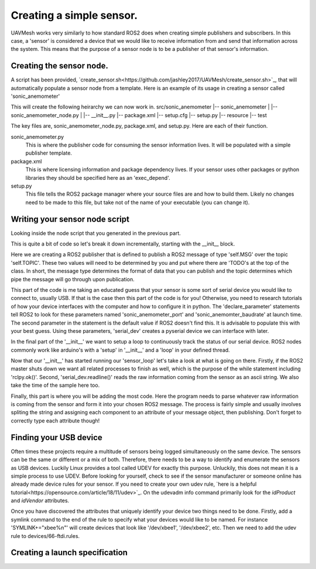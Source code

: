 Creating a simple sensor.
===========================

UAVMesh works very similarly to how standard ROS2 does when creating simple publishers and subscribers. 
In this case, a 'sensor' is considered a device that we would like to receive information from and send 
that information across the system. This means that the purpose of a sensor node is to be a publisher of 
that sensor's information.

Creating the sensor node.
-------------------------
A script has been provided, `create_sensor.sh<https://github.com/jashley2017/UAVMesh/create_sensor.sh>`_, 
that will automatically populate a sensor node from a template. Here is an example of its usage in creating a 
sensor called 'sonic_anemometer'

.. code-block:: bash
  :caption: Create sensor script

  ./create_sensor.sh sonic_anemometer

This will create the following heirarchy we can now work in.
src/sonic_anemometer
|-- sonic_anemometer
|   |-- sonic_anemometer_node.py
|   |-- __init__.py
|-- package.xml
|-- setup.cfg
|-- setup.py
|-- resource
|-- test

The key files are, sonic_anemometer_node.py, package.xml, and setup.py. Here are each of their function. 

sonic_anemometer.py
  This is where the publisher code for consuming the sensor information lives. It will be populated with a simple publisher template.
package.xml
  This is where licensing information and package dependency lives. If your sensor uses other packages or python libraries they should be specified here as an 'exec_depend'.
setup.py 
  This file tells the ROS2 package manager where your source files are and how to build them. Likely no changes need to be made to this file, but take not of the name of your executable (you can change it).

Writing your sensor node script
-------------------------------
Looking inside the node script that you generated in the previous part.

.. code-block:: python
   :caption: Full python sensor node template 

  import serial
  import time
  import threading
  import rclpy
  from rclpy.node import Node
  from networked_sensor.networked_sensor import Sensor
  # TODO: your message type will look something like this import
  # from std_msgs.msg import String

  class SonicAnemometer(Sensor):
      MSG = 'TODO'
      TOPIC = 'TODO'

      def __init__(self):
        super().__init__('sonic_anemometer') # Sensor('sonic_anemometer')
        # publisher
        self.sensor_pub = self.create_publisher(self.MSG, self.TOPIC, 10)
        # example parameters, delete if you do not use
        self.declare_parameter('sonic_anemometer_port', '')
        self.declare_parameter('sonic_anemomter_baudrate', '')
        serial_dev = serial.Serial(self.get_parameter('sonic_anemometer_port').value, self.get_parameter('sonic_anemomter_baudrate').value)
        # start the main logging loop
        self.read_thread = threading.Thread(target=self.sensor_loop, args=(serial_dev,))
        self.running = True
        self.read_thread.start()

    def __del__(self):
        self.running = False
        if self.read_thread:
            self.read_thread.join()

    def sensor_loop(self, serial_dev):
        while rclpy.ok() and self.running:
            try:
                raw = serial_dev.readline().decode("ascii")
                sample_time = time.time() # nearest millisecond to sample
            except UnicodeDecodeError as e:
                self.get_logger().warning("got decode error, if this continues frequently restart program.")
                continue
            # TODO: create code that turns raw into sensor_msg
            sensor_msg = 'TODO'
            self.sensor_pub.publish(sensor_msg)

This is quite a bit of code so let's break it down incrementally, starting with the __init__ block.

.. code-block:: python
  self.sensor_pub = self.create_publisher(self.MSG, self.TOPIC, 10)

Here we are creating a ROS2 publisher that is defined to publish a ROS2 message of type 'self.MSG' over the topic 'self.TOPIC'. 
These two values will need to be determined by you and put where there are 'TODO's at the top of the class. In short, the message 
type determines the format of data that you can publish and the topic determines which pipe the message will go through upon 
publication.

.. code-block:: python
  # example parameters, delete if you do not use
  self.declare_parameter('sonic_anemometer_port', '')
  self.declare_parameter('sonic_anemomter_baudrate', '')
  serial_dev = serial.Serial(self.get_parameter('sonic_anemometer_port').value, self.get_parameter('sonic_anemomter_baudrate').value)

This part of the code is me taking an educated guess that your sensor is some sort of serial device you would like to connect to, usually USB. 
If that is the case then this part of the code is for you! Otherwise, you need to research tutorials of how your device interfaces with the 
computer and how to configure it in python. The 'declare_parameter' statements tell ROS2 to look for these parameters named 'sonic_anemometer_port' 
and 'sonic_anemomter_baudrate' at launch time. The second parameter in the statement is the default value if ROS2 doesn't find this. It is advisable 
to populate this with your best guess. Using these parameters, 'serial_dev' creates a pyserial device we can interface with later. 

.. code-block:: python
  # start the main logging loop
  self.read_thread = threading.Thread(target=self.sensor_loop, args=(serial_dev,))
  self.running = True
  self.read_thread.start()

In the final part of the '__init__' we want to setup a loop to continuously track the status of our serial device. ROS2 nodes commonly work like arduino's 
with a 'setup' in '__init__' and a 'loop' in your defined thread.

.. code-block:: python
  def sensor_loop(self, serial_dev):
      while rclpy.ok() and self.running:
          try:
              raw = serial_dev.readline().decode("ascii")
              sample_time = time.time() # nearest millisecond to sample
          except UnicodeDecodeError as e:
              self.get_logger().warning("got decode error, if this continues frequently restart program.")
              continue

Now that our '__init__' has started running our 'sensor_loop' let's take a look at what is going on there. Firstly, if the ROS2 master shuts down we want 
all related processes to finish as well, which is the purpose of the while statement including 'rclpy.ok()'. Second, 'serial_dev.readline()' reads the raw 
information coming from the sensor as an ascii string. We also take the time of the sample here too.

.. code-block:: python
  # TODO: create code that turns raw into sensor_msg
  sensor_msg = 'TODO'
  self.sensor_pub.publish(sensor_msg)

Finally, this part is where you will be adding the most code. Here the program needs to parse whatever raw information is 
coming from the sensor and form it into your chosen ROS2 message. The process is fairly simple and usually involves spliting 
the string and assigning each component to an attribute of your message object, then publishing. Don't forget to correctly 
type each attribute though!

Finding your USB device
-----------------------
Often times these projects require a multitude of sensors being logged simultaneously on the same device. The sensors can be 
the same or different or a mix of both. Therefore, there needs to be a way to identify and enumerate the sensors as USB devices. 
Luckily Linux provides a tool called UDEV for exactly this purpose. Unluckily, this does not mean it is a simple process to use 
UDEV. Before looking for yourself, check to see if the sensor manufacturer or someone online has already made device rules for 
your sensor. If you need to create your own udev rule, `here is a helpful tutorial<https://opensource.com/article/18/11/udev>`_. 
On the udevadm info command primarily look for the *idProduct* and *idVendor* attributes.

Once you have discovered the attributes that uniquely identify your device two things need to be done. Firstly, add a symlink 
command to the end of the rule to specify what your devices would like to be named. For instance 'SYMLINK+="xbee%n"' will create 
devices that look like '/dev/xbee1', '/dev/xbee2', etc. Then we need to add the udev rule to devices/66-ftdi.rules.

.. code-block:: bash
  echo $NEW_UDEV_RULE >> devices/66-ftdi.rules
  sudo cp devices/66-ftdi.rules /etc/udev/rules.d/66-ftdi.rules

Creating a launch specification
-------------------------------


